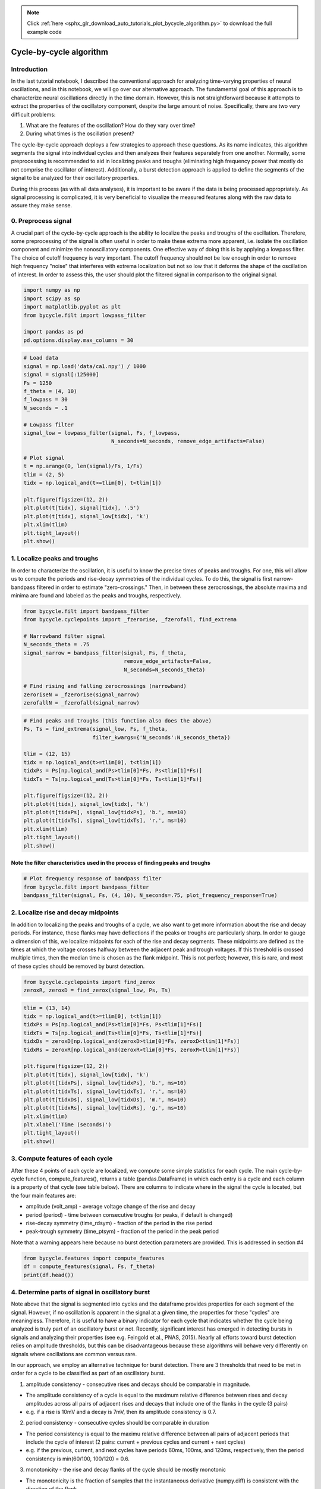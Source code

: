 .. note::
    :class: sphx-glr-download-link-note

    Click :ref:`here <sphx_glr_download_auto_tutorials_plot_bycycle_algorithm.py>` to download the full example code
.. rst-class:: sphx-glr-example-title

.. _sphx_glr_auto_tutorials_plot_bycycle_algorithm.py:


Cycle-by-cycle algorithm
========================

Introduction
------------

In the last tutorial notebook, I described the conventional approach for analyzing time-varying properties of neural oscillations, and in this notebook, we will go over our alternative approach. The fundamental goal of this approach is to characterize neural oscillations directly in the time domain. However, this is not straightforward because it attempts to extract the properties of the oscillatory component, despite the large amount of noise. Specifically, there are two very difficult problems:

1. What are the features of the oscillation? How do they vary over time?
2. During what times is the oscillation present?

The cycle-by-cycle approach deploys a few strategies to approach these questions. As its name indicates, this algorithm segments the signal into individual cycles and then analyzes their features separately from one another. Normally, some preprocessing is recommended to aid in localizing peaks and troughs (eliminating high frequency power that mostly do not comprise the oscillator of interest). Additionally, a burst detection approach is applied to define the segments of the signal to be analyzed for their oscillatory properties.

During this process (as with all data analyses), it is important to be aware if the data is being processed appropriately. As signal processing is complicated, it is very beneficial to visualize the measured features along with the raw data to assure they make sense.


0. Preprocess signal
--------------------
A crucial part of the cycle-by-cycle approach is the ability to localize the peaks and troughs of the oscillation. Therefore, some preprocessing of the signal is often useful in order to make these extrema more apparent, i.e. isolate the oscillation component and minimize the nonoscillatory components. One effective way of doing this is by applying a lowpass filter. The choice of cutoff frequency is very important. The cutoff frequency should not be low enough in order to remove high frequency "noise" that interferes with extrema localization but not so low that it deforms the shape of the oscillation of interest. In order to assess this, the user should plot the filtered signal in comparison to the original signal.



.. code-block:: python


    import numpy as np
    import scipy as sp
    import matplotlib.pyplot as plt
    from bycycle.filt import lowpass_filter

    import pandas as pd
    pd.options.display.max_columns = 30








.. code-block:: python


    # Load data
    signal = np.load('data/ca1.npy') / 1000
    signal = signal[:125000]
    Fs = 1250
    f_theta = (4, 10)
    f_lowpass = 30
    N_seconds = .1

    # Lowpass filter
    signal_low = lowpass_filter(signal, Fs, f_lowpass,
                                N_seconds=N_seconds, remove_edge_artifacts=False)

    # Plot signal
    t = np.arange(0, len(signal)/Fs, 1/Fs)
    tlim = (2, 5)
    tidx = np.logical_and(t>=tlim[0], t<tlim[1])

    plt.figure(figsize=(12, 2))
    plt.plot(t[tidx], signal[tidx], '.5')
    plt.plot(t[tidx], signal_low[tidx], 'k')
    plt.xlim(tlim)
    plt.tight_layout()
    plt.show()




.. image:: /auto_tutorials/images/sphx_glr_plot_bycycle_algorithm_001.png
    :class: sphx-glr-single-img




1. Localize peaks and troughs
-----------------------------

In order to characterize the oscillation, it is useful to know the precise times of peaks and troughs. For one, this will allow us to compute the periods and rise-decay symmetries of the individual cycles. To do this, the signal is first narrow-bandpass filtered in order to estimate "zero-crossings." Then, in between these zerocrossings, the absolute maxima and minima are found and labeled as the peaks and troughs, respectively.



.. code-block:: python


    from bycycle.filt import bandpass_filter
    from bycycle.cyclepoints import _fzerorise, _fzerofall, find_extrema

    # Narrowband filter signal
    N_seconds_theta = .75
    signal_narrow = bandpass_filter(signal, Fs, f_theta,
                                    remove_edge_artifacts=False,
                                    N_seconds=N_seconds_theta)

    # Find rising and falling zerocrossings (narrowband)
    zeroriseN = _fzerorise(signal_narrow)
    zerofallN = _fzerofall(signal_narrow)








.. code-block:: python


    # Find peaks and troughs (this function also does the above)
    Ps, Ts = find_extrema(signal_low, Fs, f_theta,
                          filter_kwargs={'N_seconds':N_seconds_theta})

    tlim = (12, 15)
    tidx = np.logical_and(t>=tlim[0], t<tlim[1])
    tidxPs = Ps[np.logical_and(Ps>tlim[0]*Fs, Ps<tlim[1]*Fs)]
    tidxTs = Ts[np.logical_and(Ts>tlim[0]*Fs, Ts<tlim[1]*Fs)]

    plt.figure(figsize=(12, 2))
    plt.plot(t[tidx], signal_low[tidx], 'k')
    plt.plot(t[tidxPs], signal_low[tidxPs], 'b.', ms=10)
    plt.plot(t[tidxTs], signal_low[tidxTs], 'r.', ms=10)
    plt.xlim(tlim)
    plt.tight_layout()
    plt.show()




.. image:: /auto_tutorials/images/sphx_glr_plot_bycycle_algorithm_002.png
    :class: sphx-glr-single-img




Note the filter characteristics used in the process of finding peaks and troughs
~~~~~~~~~~~~~~~~~~~~~~~~~~~~~~~~~~~~~~~~~~~~~~~~~~~~~~~~~~~~~~~~~~~~~~~~~~~~~~~~



.. code-block:: python


    # Plot frequency response of bandpass filter
    from bycycle.filt import bandpass_filter
    bandpass_filter(signal, Fs, (4, 10), N_seconds=.75, plot_frequency_response=True)




.. image:: /auto_tutorials/images/sphx_glr_plot_bycycle_algorithm_003.png
    :class: sphx-glr-single-img




2. Localize rise and decay midpoints
------------------------------------

In addition to localizing the peaks and troughs of a cycle, we also want to get more information about the rise and decay periods. For instance, these flanks may have deflections if the peaks or troughs are particularly sharp. In order to gauge a dimension of this, we localize midpoints for each of the rise and decay segments. These midpoints are defined as the times at which the voltage crosses halfway between the adjacent peak and trough voltages. If this threshold is crossed multiple times, then the median time is chosen as the flank midpoint. This is not perfect; however, this is rare, and most of these cycles should be removed by burst detection.



.. code-block:: python


    from bycycle.cyclepoints import find_zerox
    zeroxR, zeroxD = find_zerox(signal_low, Ps, Ts)








.. code-block:: python


    tlim = (13, 14)
    tidx = np.logical_and(t>=tlim[0], t<tlim[1])
    tidxPs = Ps[np.logical_and(Ps>tlim[0]*Fs, Ps<tlim[1]*Fs)]
    tidxTs = Ts[np.logical_and(Ts>tlim[0]*Fs, Ts<tlim[1]*Fs)]
    tidxDs = zeroxD[np.logical_and(zeroxD>tlim[0]*Fs, zeroxD<tlim[1]*Fs)]
    tidxRs = zeroxR[np.logical_and(zeroxR>tlim[0]*Fs, zeroxR<tlim[1]*Fs)]

    plt.figure(figsize=(12, 2))
    plt.plot(t[tidx], signal_low[tidx], 'k')
    plt.plot(t[tidxPs], signal_low[tidxPs], 'b.', ms=10)
    plt.plot(t[tidxTs], signal_low[tidxTs], 'r.', ms=10)
    plt.plot(t[tidxDs], signal_low[tidxDs], 'm.', ms=10)
    plt.plot(t[tidxRs], signal_low[tidxRs], 'g.', ms=10)
    plt.xlim(tlim)
    plt.xlabel('Time (seconds)')
    plt.tight_layout()
    plt.show()




.. image:: /auto_tutorials/images/sphx_glr_plot_bycycle_algorithm_004.png
    :class: sphx-glr-single-img




3. Compute features of each cycle
---------------------------------
After these 4 points of each cycle are localized, we compute some simple statistics for each cycle. The main cycle-by-cycle function,  compute_features(), returns a table (pandas.DataFrame) in which each entry is a cycle and each column is a property of that cycle (see table below). There are columns to indicate where in the signal the cycle is located, but the four main features are:

- amplitude (volt_amp) - average voltage change of the rise and decay
- period (period) - time between consecutive troughs (or peaks, if default is changed)
- rise-decay symmetry (time_rdsym) - fraction of the period in the rise period
- peak-trough symmetry (time_ptsym) - fraction of the period in the peak period

Note that a warning appears here because no burst detection parameters are provided. This is addressed in section #4



.. code-block:: python


    from bycycle.features import compute_features
    df = compute_features(signal, Fs, f_theta)
    print(df.head())





.. rst-class:: sphx-glr-script-out

 Out:

 .. code-block:: none

    sample_peak  sample_zerox_decay  sample_zerox_rise  sample_last_trough  \
    0          615                 663                575                 519   
    1          819                 882                771                 743   
    2         1002                1026                937                 914   
    3         1131                1174               1101                1056   
    4         1273                1331               1229                1214   

       sample_next_trough  period  time_peak  time_trough  volt_peak  volt_trough  \
    0                 743     224         88          111      1.195       -1.258   
    1                 914     171        111          108      0.521       -1.071   
    2                1056     142         89           55      1.093       -0.483   
    3                1214     158         73           75      1.791       -1.104   
    4                1392     178        102           55      1.758       -0.503   

       time_decay  time_rise  volt_decay  volt_rise  volt_amp  time_rdsym  \
    0         128         96       2.266      2.453    2.3595    0.428571   
    1          95         76       1.004      1.592    1.2980    0.444444   
    2          54         88       2.197      1.576    1.8865    0.619718   
    3          83         75       2.294      2.895    2.5945    0.474684   
    4         119         59       2.684      2.261    2.4725    0.331461   

       time_ptsym  band_amp  amp_fraction  amp_consistency  period_consistency  \
    0    0.442211  0.570788      0.423620              NaN                 NaN   
    1    0.506849  0.355844      0.002567         0.630653            0.763393   
    2    0.618056  0.686511      0.077022         0.637056            0.830409   
    3    0.493243  0.680391      0.643132         0.758895            0.887640   
    4    0.649682  0.654177      0.537869         0.762668            0.691011   

       monotonicity  is_burst  
    0      0.633444     False  
    1      0.584539     False  
    2      0.647907     False  
    3      0.604812     False  
    4      0.607101     False


4. Determine parts of signal in oscillatory burst
-------------------------------------------------
Note above that the signal is segmented into cycles and the dataframe provides properties for each segment of the signal. However, if no oscillation is apparent in the signal at a given time, the properties for these "cycles" are meaningless. Therefore, it is useful to have a binary indicator for each cycle that indicates whether the cycle being analyzed is truly part of an oscillatory burst or not. Recently, significant interest has emerged in detecting bursts in signals and analyzing their properties (see e.g. Feingold et al., PNAS, 2015). Nearly all efforts toward burst detection relies on amplitude thresholds, but this can be disadvantageous because these algorithms will behave very differently on signals where oscillations are common versus rare.

In our approach, we employ an alternative technique for burst detection. There are 3 thresholds that need to be met in order for a cycle to be classified as part of an oscillatory burst.

1. amplitude consistency - consecutive rises and decays should be comparable in magnitude.

- The amplitude consistency of a cycle is equal to the maximum relative difference between rises and decay amplitudes across all pairs of adjacent rises and decays that include one of the flanks in the cycle (3 pairs)
- e.g. if a rise is 10mV and a decay is 7mV, then its amplitude consistency is 0.7.

2. period consistency - consecutive cycles should be comparable in duration

- The period consistency is equal to the maximu relative difference between all pairs of adjacent periods that include the cycle of interest (2 pairs: current + previous cycles and current + next cycles)
- e.g. if the previous, current, and next cycles have periods 60ms, 100ms, and 120ms, respectively, then the period consistency is min(60/100, 100/120) = 0.6.

3. monotonicity - the rise and decay flanks of the cycle should be mostly monotonic

- The monotonicity is the fraction of samples that the instantaneous derivative (numpy.diff) is consistent with the direction of the flank.
- e.g. if in the rise, the instantaneous derivative is 90% positive, and in the decay, the instantaneous derivative is 80% negative, then the monotonicity of the cycle would be 0.85 ((0.9+0.8)/2)

Below, we load a simulated signal and then define 3 sets of thresholds ranging from liberal to conservative.

Load a simulated signal and apply a lowpass filter
~~~~~~~~~~~~~~~~~~~~~~~~~~~~~~~~~~~~~~~~~~~~~~~~~~



.. code-block:: python


    # Load the signal
    signal = np.load('data/sim_bursting.npy')
    Fs = 1000  # Sampling rate
    f_alpha = (8, 12)

    # Apply a lowpass filter to remove high frequency power that interferes with extrema localization
    signal = lowpass_filter(signal, Fs, 30, N_seconds=.2, remove_edge_artifacts=False)







Visualizing burst detection settings
~~~~~~~~~~~~~~~~~~~~~~~~~~~~~~~~~~~~
Below, we visualize how the burst detector determined which cycles were part of an oscillatory burst. The top plot shows a markup of the time series. The portions of the signal in red were determined to be parts of bursts. Signals in black were not part of bursts. Magenta and cyan dots denote detected peaks and troughs, respectively. Highlights indicate cycles marked as not part of a burst because they did not meet certain thresholds:

- red highlight: amplitude consistency threshold violation
- yellow highlight: period consistency threshold violation
- green highlight: monotonicity threshold violation The plots below show the relevant features for each cycle as well as the threshold (dotted lines), where we can see the highlights appear if the features went below the threshold.

Note there is an optional "band amplitude fraction" threshold. This is currently unused (set to 0), but is present in case users want to add an amplitude threshold to this algorithm.

Burst detection settings: too liberal
~~~~~~~~~~~~~~~~~~~~~~~~~~~~~~~~~~~~~
The following burst detection thresholds (defined in burst_kwargs) are too low, so some portions of the signal that do not have much apparent oscillatory burst are still labeled as if they do.



.. code-block:: python

    from bycycle.burst import plot_burst_detect_params

    burst_kwargs = {'amplitude_fraction_threshold': 0,
                    'amplitude_consistency_threshold': .2,
                    'period_consistency_threshold': .45,
                    'monotonicity_threshold': .7,
                    'N_cycles_min': 3}

    df = compute_features(signal, Fs, f_alpha, burst_detection_kwargs=burst_kwargs)

    plot_burst_detect_params(signal, Fs, df, burst_kwargs,
                             tlims=None, figsize=(12, 3))




.. rst-class:: sphx-glr-horizontal


    *

      .. image:: /auto_tutorials/images/sphx_glr_plot_bycycle_algorithm_005.png
            :class: sphx-glr-multi-img

    *

      .. image:: /auto_tutorials/images/sphx_glr_plot_bycycle_algorithm_006.png
            :class: sphx-glr-multi-img

    *

      .. image:: /auto_tutorials/images/sphx_glr_plot_bycycle_algorithm_007.png
            :class: sphx-glr-multi-img

    *

      .. image:: /auto_tutorials/images/sphx_glr_plot_bycycle_algorithm_008.png
            :class: sphx-glr-multi-img

    *

      .. image:: /auto_tutorials/images/sphx_glr_plot_bycycle_algorithm_009.png
            :class: sphx-glr-multi-img




Burst detection settings: too conservative
~~~~~~~~~~~~~~~~~~~~~~~~~~~~~~~~~~~~~~~~~~
These new burst detection thresholds seem to be set too high (too strict) as the algorithm is not able to detect the bursts that are present.



.. code-block:: python


    burst_kwargs = {'amplitude_fraction_threshold': 0,
                    'amplitude_consistency_threshold': .75,
                    'period_consistency_threshold': .7,
                    'monotonicity_threshold': .9,
                    'N_cycles_min': 3}

    df = compute_features(signal, Fs, f_alpha, burst_detection_kwargs=burst_kwargs)

    plot_burst_detect_params(signal, Fs, df, burst_kwargs,
                             tlims=None, figsize=(12, 3))




.. rst-class:: sphx-glr-horizontal


    *

      .. image:: /auto_tutorials/images/sphx_glr_plot_bycycle_algorithm_010.png
            :class: sphx-glr-multi-img

    *

      .. image:: /auto_tutorials/images/sphx_glr_plot_bycycle_algorithm_011.png
            :class: sphx-glr-multi-img

    *

      .. image:: /auto_tutorials/images/sphx_glr_plot_bycycle_algorithm_012.png
            :class: sphx-glr-multi-img

    *

      .. image:: /auto_tutorials/images/sphx_glr_plot_bycycle_algorithm_013.png
            :class: sphx-glr-multi-img

    *

      .. image:: /auto_tutorials/images/sphx_glr_plot_bycycle_algorithm_014.png
            :class: sphx-glr-multi-img




More appropriate burst detection thresholds
~~~~~~~~~~~~~~~~~~~~~~~~~~~~~~~~~~~~~~~~~~~
The conservative thresholds were then lowered, and we can see now that the algorithms correctly identifies parts of the 3 bursting periods. Therefore, for a signal with this level of noise, we expect these parameters to be pretty good.

Notice that adding a small amplitude fraction threshold (e.g. 0.3) helps remove some false positives that may occur, like that around 1.5 seconds.



.. code-block:: python


    burst_kwargs = {'amplitude_fraction_threshold': .3,
                    'amplitude_consistency_threshold': .4,
                    'period_consistency_threshold': .5,
                    'monotonicity_threshold': .8,
                    'N_cycles_min': 3}

    df = compute_features(signal, Fs, f_alpha, burst_detection_kwargs=burst_kwargs)

    plot_burst_detect_params(signal, Fs, df, burst_kwargs,
                             tlims=None, figsize=(12, 3))



.. rst-class:: sphx-glr-horizontal


    *

      .. image:: /auto_tutorials/images/sphx_glr_plot_bycycle_algorithm_015.png
            :class: sphx-glr-multi-img

    *

      .. image:: /auto_tutorials/images/sphx_glr_plot_bycycle_algorithm_016.png
            :class: sphx-glr-multi-img

    *

      .. image:: /auto_tutorials/images/sphx_glr_plot_bycycle_algorithm_017.png
            :class: sphx-glr-multi-img

    *

      .. image:: /auto_tutorials/images/sphx_glr_plot_bycycle_algorithm_018.png
            :class: sphx-glr-multi-img

    *

      .. image:: /auto_tutorials/images/sphx_glr_plot_bycycle_algorithm_019.png
            :class: sphx-glr-multi-img




**Total running time of the script:** ( 0 minutes  2.202 seconds)


.. _sphx_glr_download_auto_tutorials_plot_bycycle_algorithm.py:


.. only :: html

 .. container:: sphx-glr-footer
    :class: sphx-glr-footer-example



  .. container:: sphx-glr-download

     :download:`Download Python source code: plot_bycycle_algorithm.py <plot_bycycle_algorithm.py>`



  .. container:: sphx-glr-download

     :download:`Download Jupyter notebook: plot_bycycle_algorithm.ipynb <plot_bycycle_algorithm.ipynb>`


.. only:: html

 .. rst-class:: sphx-glr-signature

    `Gallery generated by Sphinx-Gallery <https://sphinx-gallery.readthedocs.io>`_

